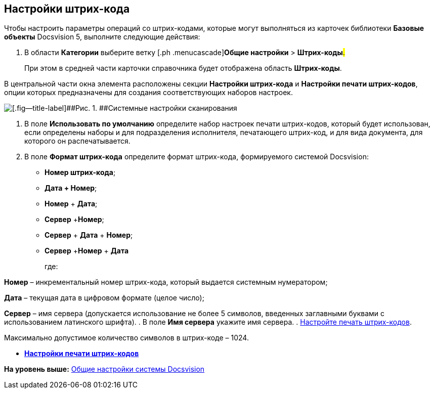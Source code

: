 [[ariaid-title1]]
== Настройки штрих-кода

Чтобы настроить параметры операций со штрих-кодами, которые могут выполняться из карточек библиотеки [.keyword]*Базовые объекты* Docsvision 5, выполните следующие действия:

. [.ph .cmd]#В области [.keyword]*Категории* выберите ветку [.ph .menucascade]#[.ph .uicontrol]*Общие настройки* > [.ph .uicontrol]*Штрих-коды*#.#
+
При этом в средней части карточки справочника будет отображена область [.keyword .wintitle]*Штрих-коды*.

В центральной части окна элемента расположены секции *Настройки штрих-кода* и *Настройки печати штрих-кодов*, опции которых предназначены для создания соответствующих наборов настроек.

image::img/BarCodes.png[[.fig--title-label]##Рис. 1. ##Системные настройки сканирования]
. [.ph .cmd]#В поле *Использовать по умолчанию* определите набор настроек печати штрих-кодов, который будет использован, если определены наборы и для подразделения исполнителя, печатающего штрих-код, и для вида документа, для которого он распечатывается.#
. [.ph .cmd]#В поле *Формат штрих-кода* определите формат штрих-кода, формируемого системой Docsvision:#
* *Номер штрих-кода*;
* *Дата + Номер*;
* *Номер* + *Дата*;
* *Сервер* +**Номер**;
* *Сервер* + *Дата* + *Номер*;
* *Сервер* +**Номер** + *Дата*
+
где:

*Номер* – инкрементальный номер штрих-кода, который выдается системным нумератором;

*Дата* – текущая дата в цифровом формате (целое число);

*Сервер* – имя сервера (допускается использование не более 5 символов, введенных заглавными буквами с использованием латинского шрифта).
. [.ph .cmd]#В поле *Имя сервера* укажите имя сервера.#
. [.ph .cmd]#xref:DS_BarCodes_print.adoc[Настройте печать штрих-кодов].#

[[task_ywn_nlh_34__postreq_uv4_1np_13b]]
Максимально допустимое количество символов в штрих-коде – 1024.

* *xref:../topics/DS_BarCodes_print.adoc[Настройки печати штрих-кодов]* +

*На уровень выше:* xref:../topics/DS_GeneralSettings.adoc[Общие настройки системы Docsvision]
